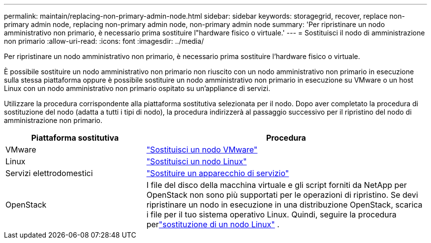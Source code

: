 ---
permalink: maintain/replacing-non-primary-admin-node.html 
sidebar: sidebar 
keywords: storagegrid, recover, replace non-primary admin node, replacing non-primary admin node, non-primary admin node 
summary: 'Per ripristinare un nodo amministrativo non primario, è necessario prima sostituire l"hardware fisico o virtuale.' 
---
= Sostituisci il nodo di amministrazione non primario
:allow-uri-read: 
:icons: font
:imagesdir: ../media/


[role="lead"]
Per ripristinare un nodo amministrativo non primario, è necessario prima sostituire l'hardware fisico o virtuale.

È possibile sostituire un nodo amministrativo non primario non riuscito con un nodo amministrativo non primario in esecuzione sulla stessa piattaforma oppure è possibile sostituire un nodo amministrativo non primario in esecuzione su VMware o un host Linux con un nodo amministrativo non primario ospitato su un'appliance di servizi.

Utilizzare la procedura corrispondente alla piattaforma sostitutiva selezionata per il nodo.  Dopo aver completato la procedura di sostituzione del nodo (adatta a tutti i tipi di nodo), la procedura indirizzerà al passaggio successivo per il ripristino del nodo di amministrazione non primario.

[cols="1a,2a"]
|===
| Piattaforma sostitutiva | Procedura 


 a| 
VMware
 a| 
link:all-node-types-replacing-vmware-node.html["Sostituisci un nodo VMware"]



 a| 
Linux
 a| 
link:all-node-types-replacing-linux-node.html["Sostituisci un nodo Linux"]



 a| 
Servizi elettrodomestici
 a| 
link:replacing-failed-node-with-services-appliance.html["Sostituire un apparecchio di servizio"]



 a| 
OpenStack
 a| 
I file del disco della macchina virtuale e gli script forniti da NetApp per OpenStack non sono più supportati per le operazioni di ripristino.  Se devi ripristinare un nodo in esecuzione in una distribuzione OpenStack, scarica i file per il tuo sistema operativo Linux.  Quindi, seguire la procedura perlink:all-node-types-replacing-linux-node.html["sostituzione di un nodo Linux"] .

|===